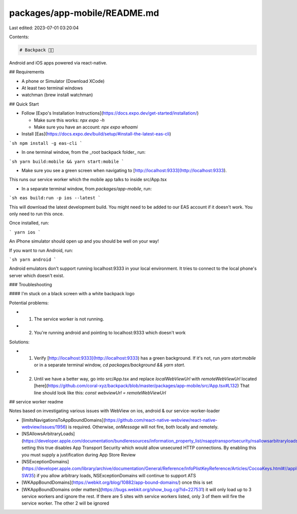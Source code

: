 packages/app-mobile/README.md
=============================

Last edited: 2023-07-01 03:20:04

Contents:

.. code-block:: md

    # Backpack 🎒📱

Android and iOS apps powered via react-native.

## Requirements

- A phone or Simulator (Download XCode)
- At least two terminal windows
- watchman (brew install watchman)

## Quick Start

- Follow [Expo's Installation Instructions](https://docs.expo.dev/get-started/installation/)

  - Make sure this works: `npx expo -h`
  - Make sure you have an account: `npx expo whoami`

- Install [Eas](https://docs.expo.dev/build/setup/#install-the-latest-eas-cli)

```sh
npm install -g eas-cli
```

- In one terminal window, from the _root backpack folder_ run:

```sh
yarn build:mobile && yarn start:mobile
```

- Make sure you see a green screen when navigating to [http://localhost:9333](http://localhost:9333).

This runs our service worker which the mobile app talks to inside src/App.tsx

- In a separate terminal window, from `packages/app-mobile`, run:

```sh
eas build:run -p ios --latest
```

This will download the latest development build. You might need to be added to our EAS account if it doesn't work. You only need to run this once.

Once installed, run:

```
yarn ios
```

An iPhone simulator should open up and you should be well on your way!

If you want to run Android, run:

```sh
yarn android
```

Android emulators don't support running localhost:9333 in your local environment.
It tries to connect to the local phone's server which doesn't exist.

### Troubleshooting

#### I'm stuck on a black screen with a white backpack logo

Potential problems:

- 1. The service worker is not running.
- 2. You're running android and pointing to localhost:9333 which doesn't work

Solutions:

- 1. Verify [http://localhost:9333](http://localhost:9333) has a green background.
     If it's not, run `yarn start:mobile` or in a separate terminal window, `cd packages/background && yarn start`.

- 2. Until we have a better way, go into src/App.tsx and replace `localWebViewUrl` with `remoteWebViewUrl`
     located [here](https://github.com/coral-xyz/backpack/blob/master/packages/app-mobile/src/App.tsx#L132)
     That line should look like this: `const webviewUrl = remoteWebViewUrl`

## service worker readme

Notes based on investigating various issues with WebView on ios, android & our service-worker-loader

- [limitsNavigationsToAppBoundDomains](https://github.com/react-native-webview/react-native-webview/issues/1956) is required. Otherwise, `onMessage` will not fire, both locally and remotely.
- [NSAllowsArbitraryLoads](https://developer.apple.com/documentation/bundleresources/information_property_list/nsapptransportsecurity/nsallowsarbitraryloads) setting this true disables App Transport Security which would allow unsecured HTTP connections. By enabling this you must supply a justification during App Store Review
- [NSExceptionDomains](https://developer.apple.com/library/archive/documentation/General/Reference/InfoPlistKeyReference/Articles/CocoaKeys.html#//apple_ref/doc/uid/TP40009251-SW35) if you allow arbitrary loads, NSExceptionDomains will continue to support ATS
- [WKAppBoundDomains](https://webkit.org/blog/10882/app-bound-domains/) once this is set
- [WKAppBoundDomains order matters](https://bugs.webkit.org/show_bug.cgi?id=227531) it will only load up to 3 service workers and ignore the rest. If there are 5 sites with service workers listed, only 3 of them will fire the service worker. The other 2 will be ignored


